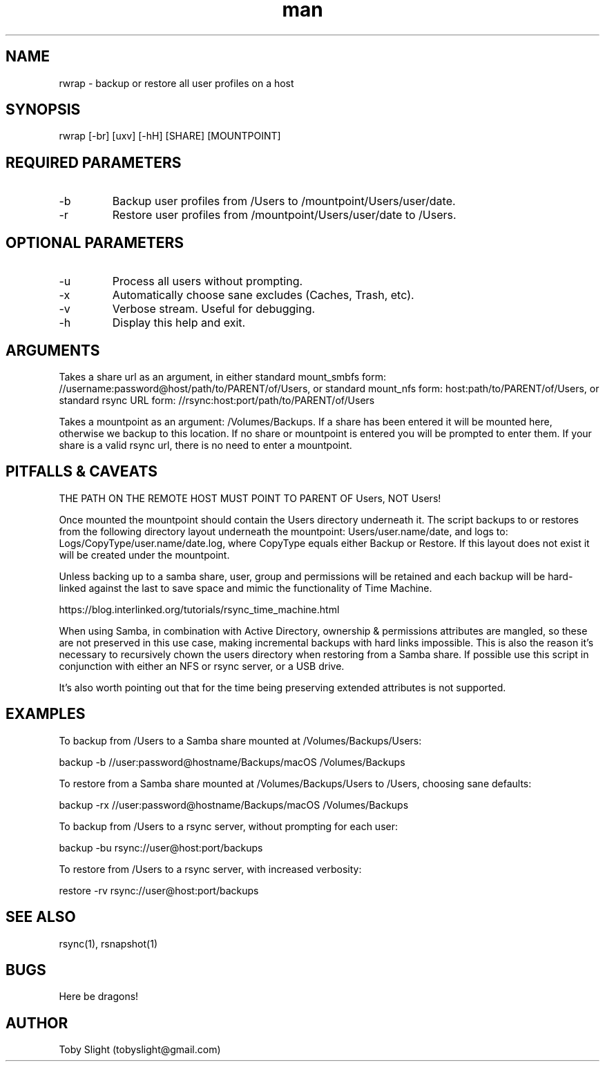 .TH man 1 "26 June 2018" "1.0" "rwrap man page"

.SH NAME

rwrap \- backup or restore all user profiles on a host

.SH SYNOPSIS

rwrap [-br] [uxv] [-hH] [SHARE] [MOUNTPOINT]

.SH REQUIRED PARAMETERS

.IP -b
Backup user profiles from /Users to /mountpoint/Users/user/date.
.IP -r
Restore user profiles from /mountpoint/Users/user/date to /Users.

.SH OPTIONAL PARAMETERS

.IP -u
Process all users without prompting.
.IP -x
Automatically choose sane excludes (Caches, Trash, etc).
.IP -v
Verbose stream. Useful for debugging.
.IP -h
Display this help and exit.

.SH ARGUMENTS

Takes a share url as an argument, in either standard mount_smbfs form:
//username:password@host/path/to/PARENT/of/Users, or standard mount_nfs form:
host:path/to/PARENT/of/Users, or standard rsync URL form:
//rsync:host:port/path/to/PARENT/of/Users

Takes a mountpoint as an argument: /Volumes/Backups. If a share has been entered
it will be mounted here, otherwise we backup to this location. If no share or
mountpoint is entered you will be prompted to enter them. If your share is a
valid rsync url, there is no need to enter a mountpoint.

.SH PITFALLS & CAVEATS

THE PATH ON THE REMOTE HOST MUST POINT TO PARENT OF Users, NOT Users!

Once mounted the mountpoint should contain the Users directory underneath it.
The script backups to or restores from the following directory layout underneath
the mountpoint: Users/user.name/date, and logs to:
Logs/CopyType/user.name/date.log, where CopyType equals either Backup or
Restore. If this layout does not exist it will be created under the mountpoint.

Unless backing up to a samba share, user, group and permissions will be retained
and each backup will be hard-linked against the last to save space and mimic the
functionality of Time Machine.

https://blog.interlinked.org/tutorials/rsync_time_machine.html

When using Samba, in combination with Active Directory, ownership & permissions
attributes are mangled, so these are not preserved in this use case, making
incremental backups with hard links impossible. This is also the reason it’s
necessary to recursively chown the users directory when restoring from a Samba
share. If possible use this script in conjunction with either an NFS or rsync
server, or a USB drive.

It's also worth pointing out that for the time being preserving extended
attributes is not supported.

.SH EXAMPLES

To backup from /Users to a Samba share mounted at /Volumes/Backups/Users:

backup -b //user:password@hostname/Backups/macOS /Volumes/Backups

To restore from a Samba share mounted at /Volumes/Backups/Users to /Users,
choosing sane defaults:

backup -rx //user:password@hostname/Backups/macOS /Volumes/Backups

To backup from /Users to a rsync server, without prompting for each user:

backup -bu rsync://user@host:port/backups

To restore from /Users to a rsync server, with increased verbosity:

restore -rv rsync://user@host:port/backups

.SH SEE ALSO

rsync(1), rsnapshot(1)

.SH BUGS

Here be dragons!

.SH AUTHOR

Toby Slight (tobyslight@gmail.com)
